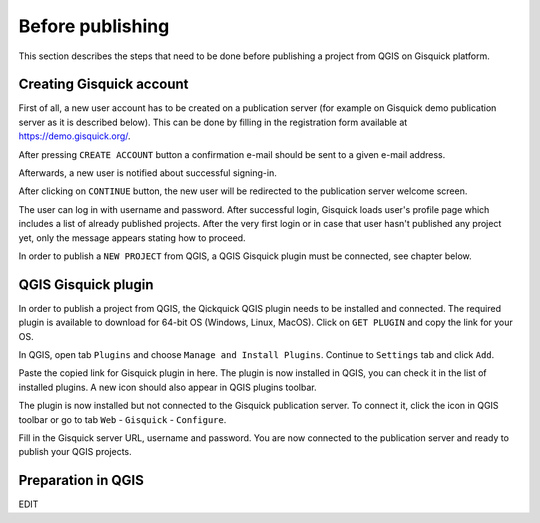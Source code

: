 .. _before-publishing:

================
Before publishing
================

This section describes the steps that need to be done before publishing a project from QGIS 
on Gisquick platform.

.. _preparing-project:

Creating Gisquick account
-------------------------

First of all, a new user account has to be created on a publication
server (for example on Gisquick demo publication server as it is described below).
This can be done by filling in the registration form available at https://demo.gisquick.org/.

.. thumbnail:: ../img/gisquick-new-account-0.png
   :width: 300px

   Registration form for creating a new user account.

After pressing ``CREATE ACCOUNT`` button a confirmation e-mail should
be sent to a given e-mail address.
 
.. thumbnail:: ../img/gisquick-new-account-1.png

   Completion of registration process will be done by pressing
   ``ACTIVATE ACCOUNT`` button.

Afterwards, a new user is notified about successful signing-in.

.. thumbnail:: ../img/gisquick-new-account-2.png
   :width: 300px
   
   A new user account has been successfully created.

After clicking on ``CONTINUE`` button, the new user will be redirected to
the publication server welcome screen.

.. thumbnail:: ../img/gisquick-new-account-3.png
   :width: 300px

   Gisquick login screen.

The user can log in with username and password. After successful
login, Gisquick loads user's profile page which includes a list of already
published projects. After the very first login or in case that user hasn't
published any project yet, only the message appears stating how to proceed.

.. thumbnail:: ../img/gisquick-new-account-04.png
   :width: 500px

   User's profile page after first login.

In order to publish a ``NEW PROJECT`` from QGIS, a QGIS Gisquick plugin must be connected, see chapter below.

.. _uploading-project:

QGIS Gisquick plugin
---------------------------

In order to publish a project from QGIS, the Qickquick QGIS plugin needs to be
installed and connected. The required plugin is available to download for 64-bit OS
(Windows, Linux, MacOS). Click on ``GET PLUGIN`` and copy the link for your OS.

.. thumbnail:: ../img/qgis-plugin-download.png
   :width: 500px

   Link to Gisquick QGIS plugin source.

In QGIS, open tab ``Plugins`` and choose ``Manage and Install Plugins``. Continue to ``Settings`` tab and click ``Add``.

.. thumbnail:: ../img/qgis-plugins.png
   :width: 1000px

   How to install Gisquick plugin in QGIS.

Paste the copied link for Gisquick plugin in here. The plugin is now installed in QGIS, you can check it in the list of installed plugins.
A new icon should also appear in QGIS plugins toolbar.

.. thumbnail:: ../img/logo.png
   :width: 30px

   Gisquick QGIS plugin icon.

The plugin is now installed but not connected to the Gisquick publication server.
To connect it, click the icon in QGIS toolbar or go to tab ``Web`` - ``Gisquick`` - ``Configure``.

.. thumbnail:: ../img/connect-to-server-02.png
   :width: 300px

   Connect to publication server.

Fill in the Gisquick server URL, username and password. You are now connected to the publication server and ready to publish your QGIS projects.

.. thumbnail:: ../img/connect-to-server-01.png
   :width: 350px
   
   Fill in the connection to publication server.


.. _preparation-in-qgis:

Preparation in QGIS
-------------------

EDIT